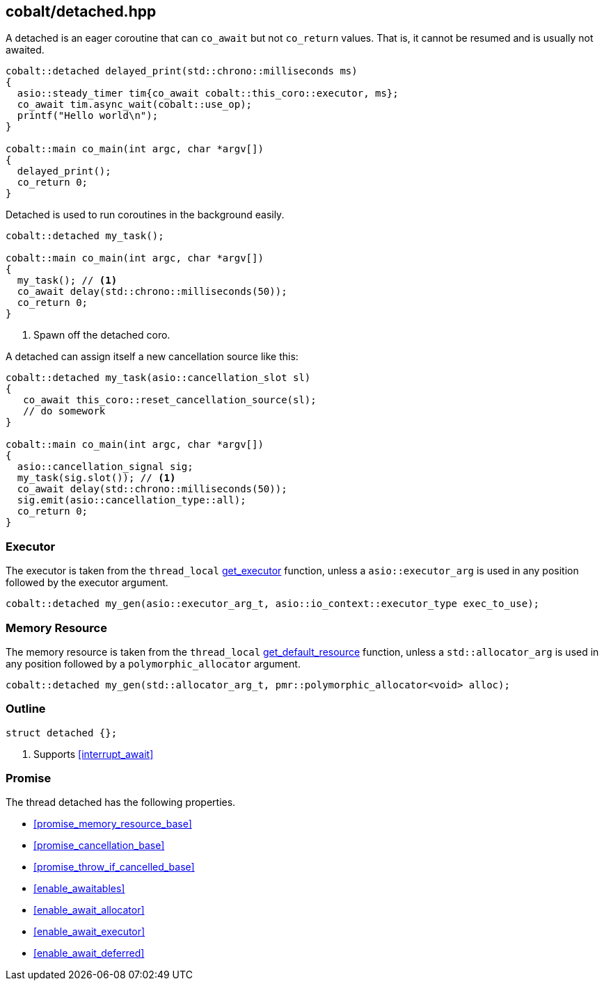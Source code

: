 [#detached]
== cobalt/detached.hpp

A detached is an eager coroutine that can `co_await` but not `co_return` values.
That is, it cannot be resumed and is usually not awaited.

[source,cpp]
----
cobalt::detached delayed_print(std::chrono::milliseconds ms)
{
  asio::steady_timer tim{co_await cobalt::this_coro::executor, ms};
  co_await tim.async_wait(cobalt::use_op);
  printf("Hello world\n");
}

cobalt::main co_main(int argc, char *argv[])
{
  delayed_print();
  co_return 0;
}
----

Detached is used to run coroutines in the background easily.

[source,cpp]
----
cobalt::detached my_task();

cobalt::main co_main(int argc, char *argv[])
{
  my_task(); // <1>
  co_await delay(std::chrono::milliseconds(50));
  co_return 0;
}
----
<1> Spawn off the detached coro.


A detached can assign itself a new cancellation source like this:

[source,cpp]
----

cobalt::detached my_task(asio::cancellation_slot sl)
{
   co_await this_coro::reset_cancellation_source(sl);
   // do somework
}

cobalt::main co_main(int argc, char *argv[])
{
  asio::cancellation_signal sig;
  my_task(sig.slot()); // <1>
  co_await delay(std::chrono::milliseconds(50));
  sig.emit(asio::cancellation_type::all);
  co_return 0;
}

----

=== Executor
[#detached-executor]

The executor is taken from the `thread_local` <<this_thread, get_executor>> function, unless a `asio::executor_arg` is used
in any position followed by the executor argument.

[source, cpp]
----
cobalt::detached my_gen(asio::executor_arg_t, asio::io_context::executor_type exec_to_use);
----

=== Memory Resource
[#detached-allocator]

The memory resource is taken from the `thread_local` <<this_thread, get_default_resource>> function,
unless a `std::allocator_arg` is used in any position followed by a `polymorphic_allocator` argument.

[source, cpp]
----
cobalt::detached my_gen(std::allocator_arg_t, pmr::polymorphic_allocator<void> alloc);
----

[#detached-outline]
=== Outline


[source,cpp]
----
struct detached {};
----
<1> Supports <<interrupt_await>>

[#detached-detached]
=== Promise

The thread detached has the following properties.

- <<promise_memory_resource_base>>
- <<promise_cancellation_base>>
- <<promise_throw_if_cancelled_base>>
- <<enable_awaitables>>
- <<enable_await_allocator>>
- <<enable_await_executor>>
- <<enable_await_deferred>>
